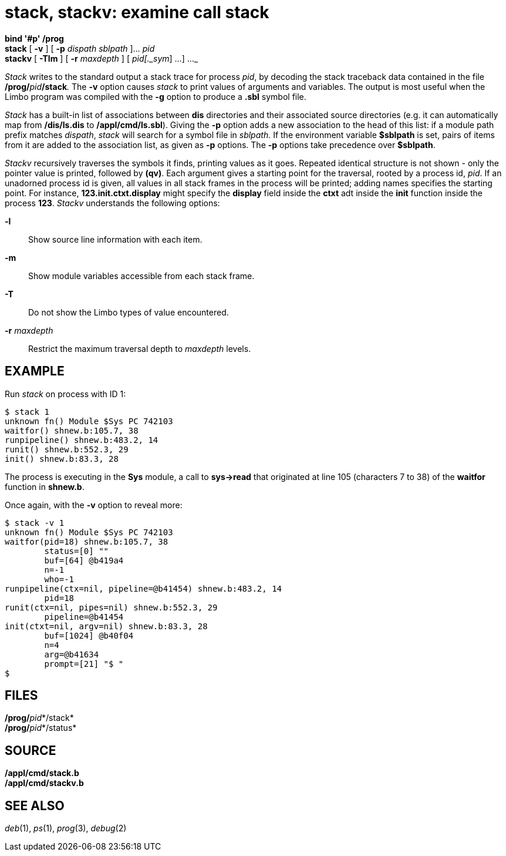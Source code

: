 = stack, stackv: examine call stack


*bind '#p' /prog* +
*stack* [ *-v* ] [ *-p* _dispath_ _sblpath_ ]... _pid_ +
*stackv* [ *-Tlm* ] [ *-r* _maxdepth_ ] [ _pid[._sym_] ...] ..._


_Stack_ writes to the standard output a stack trace for process _pid_,
by decoding the stack traceback data contained in the file
**/prog/**__pid__**/stack**__.__ The *-v* option causes _stack_ to print
values of arguments and variables. The output is most useful when the
Limbo program was compiled with the *-g* option to produce a *.sbl*
symbol file.

_Stack_ has a built-in list of associations between *dis* directories
and their associated source directories (e.g. it can automatically map
from */dis/ls.dis* to */appl/cmd/ls.sbl*). Giving the *-p* option adds a
new association to the head of this list: if a module path prefix
matches _dispath_, _stack_ will search for a symbol file in _sblpath_.
If the environment variable *$sblpath* is set, pairs of items from it
are added to the association list, as given as *-p* options. The *-p*
options take precedence over *$sblpath*.

_Stackv_ recursively traverses the symbols it finds, printing values as
it goes. Repeated identical structure is not shown - only the pointer
value is printed, followed by *(qv)*. Each argument gives a starting
point for the traversal, rooted by a process id, _pid_. If an unadorned
process id is given, all values in all stack frames in the process will
be printed; adding names specifies the starting point. For instance,
*123.init.ctxt.display* might specify the *display* field inside the
*ctxt* adt inside the *init* function inside the process *123*. _Stackv_
understands the following options:

*-l*::
  Show source line information with each item.
*-m*::
  Show module variables accessible from each stack frame.
*-T*::
  Do not show the Limbo types of value encountered.
**-r**__ maxdepth__::
  Restrict the maximum traversal depth to _maxdepth_ levels.

== EXAMPLE

Run _stack_ on process with ID 1:

....
$ stack 1
unknown fn() Module $Sys PC 742103
waitfor() shnew.b:105.7, 38
runpipeline() shnew.b:483.2, 14
runit() shnew.b:552.3, 29
init() shnew.b:83.3, 28
....

The process is executing in the *Sys* module, a call to *sys->read* that
originated at line 105 (characters 7 to 38) of the *waitfor* function in
*shnew.b*.

Once again, with the *-v* option to reveal more:

....
$ stack -v 1
unknown fn() Module $Sys PC 742103
waitfor(pid=18) shnew.b:105.7, 38
        status=[0] ""
        buf=[64] @b419a4
        n=-1
        who=-1
runpipeline(ctx=nil, pipeline=@b41454) shnew.b:483.2, 14
        pid=18
runit(ctx=nil, pipes=nil) shnew.b:552.3, 29
        pipeline=@b41454
init(ctxt=nil, argv=nil) shnew.b:83.3, 28
        buf=[1024] @b40f04
        n=4
        arg=@b41634
        prompt=[21] "$ "
$
....

== FILES

**/prog/**__pid__*/stack* +
**/prog/**__pid__*/status*

== SOURCE

*/appl/cmd/stack.b* +
*/appl/cmd/stackv.b*

== SEE ALSO

_deb_(1), _ps_(1), _prog_(3), _debug_(2)

